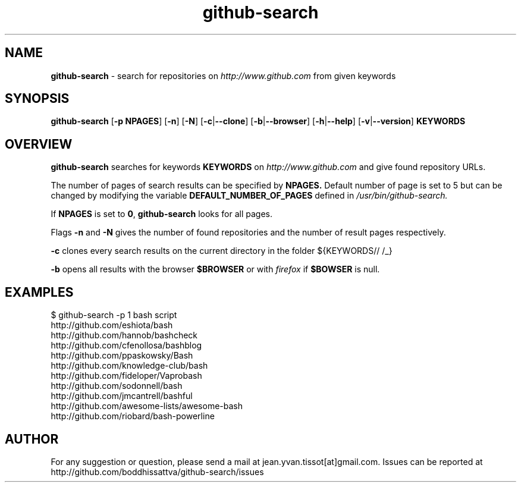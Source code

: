 .TH github-search  v1.0 "10-11-16" "Linux Programmer\'s Manual"

.SH NAME
.B github-search
- search for repositories on 
.I http://www.github.com
from given keywords

.SH SYNOPSIS
.B github-search 
[\c
.B -p NPAGES\c
] [\c
.B -n\c
] [\c
.B -N\c
] [\c
.B -c\c
|\c
.B --clone\c
] [\c
.B -b\c
|\c
.B --browser\c
] [\c
.BR -h |\c
.B --help\c
] [\c
.B -v\c
|\c
.B --version\c
]
.B KEYWORDS 
.SH OVERVIEW

.B github-search
searches for keywords
.B KEYWORDS
on
.I http://www.github.com
and give found repository URLs. 
.LP
The number of pages of search results can be specified by
.BR NPAGES.
Default number of page is set to 5 but can be changed by modifying the variable
.B DEFAULT_NUMBER_OF_PAGES
defined in
.I /usr/bin/github-search.
.LP
If 
.B NPAGES
is set to 
.B 0\c
, 
.B github-search
looks for all pages.
.LP
Flags
.B -n
and
.B -N
gives the number of found repositories and the number of result pages respectively.
.LP
.B -c
clones every search results on the current directory in the folder ${KEYWORDS// /_}
.LP
.B -b
opens all results with the browser 
.BR $BROWSER
or with
.I firefox
if 
.BR $BOWSER
is null.
.SH EXAMPLES
.nf
$ github-search -p 1 bash script
http://github.com/eshiota/bash
http://github.com/hannob/bashcheck
http://github.com/cfenollosa/bashblog
http://github.com/ppaskowsky/Bash
http://github.com/knowledge-club/bash
http://github.com/fideloper/Vaprobash
http://github.com/sodonnell/bash
http://github.com/jmcantrell/bashful
http://github.com/awesome-lists/awesome-bash
http://github.com/riobard/bash-powerline

.SH AUTHOR

For any suggestion or question, please send a mail at jean.yvan.tissot[at]gmail.com. Issues can be reported at http://github.com/boddhissattva/github-search/issues
